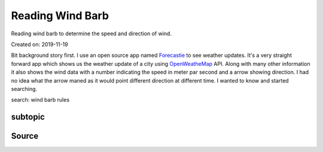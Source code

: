 Reading Wind Barb
=================
Reading wind barb to determine the speed and direction of wind.

Created on: 2019-11-19

Bit background story first. I use an open source app named `Forecastie <https://f-droid.org/en/packages/cz.martykan.forecastie/>`_ to see weather updates. It's a very straight forward app which shows us the weather update of a city using `OpenWeatheMap <https://openweathermap.org/>`_ API. Along with many other information it also shows the wind data with a number indicating the speed in meter par second and a arrow showing direction. I had no idea what the arrow maned as it would point different direction at different time. I wanted to know and started searching.

search: wind barb rules




subtopic
--------

Source
------
